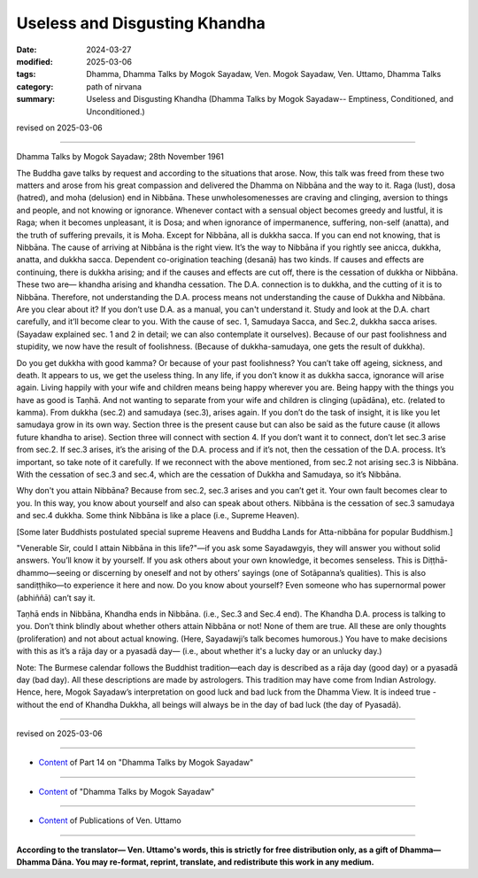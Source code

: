 ==========================================
Useless and Disgusting Khandha
==========================================

:date: 2024-03-27
:modified: 2025-03-06
:tags: Dhamma, Dhamma Talks by Mogok Sayadaw, Ven. Mogok Sayadaw, Ven. Uttamo, Dhamma Talks
:category: path of nirvana
:summary: Useless and Disgusting Khandha (Dhamma Talks by Mogok Sayadaw-- Emptiness, Conditioned, and Unconditioned.)

revised on 2025-03-06

------

Dhamma Talks by Mogok Sayadaw; 28th November 1961

The Buddha gave talks by request and according to the situations that arose. Now, this talk was freed from these two matters and arose from his great compassion and delivered the Dhamma on Nibbāna and the way to it. Raga (lust), dosa (hatred), and moha (delusion) end in Nibbāna. These unwholesomenesses are craving and clinging, aversion to things and people, and not knowing or ignorance. Whenever contact with a sensual object becomes greedy and lustful, it is Raga; when it becomes unpleasant, it is Dosa; and when ignorance of impermanence, suffering, non-self (anatta), and the truth of suffering prevails, it is Moha. Except for Nibbāna, all is dukkha sacca. If you can end not knowing, that is Nibbāna. The cause of arriving at Nibbāna is the right view. It’s the way to Nibbāna if you rightly see anicca, dukkha, anatta, and dukkha sacca. Dependent co-origination teaching (desanā) has two kinds. If causes and effects are continuing, there is dukkha arising; and if the causes and effects are cut off, there is the cessation of dukkha or Nibbāna. These two are— khandha arising and khandha cessation. The D.A. connection is to dukkha, and the cutting of it is to Nibbāna. Therefore, not understanding the D.A. process means not understanding the cause of Dukkha and Nibbāna. Are you clear about it? If you don’t use D.A. as a manual, you can't understand it. Study and look at the D.A. chart carefully, and it’ll become clear to you. With the cause of sec. 1, Samudaya Sacca, and Sec.2, dukkha sacca arises. (Sayadaw explained sec. 1 and 2 in detail; we can also contemplate it ourselves). Because of our past foolishness and stupidity, we now have the result of foolishness. (Because of dukkha-samudaya, one gets the result of dukkha).

Do you get dukkha with good kamma? Or because of your past foolishness? You can’t take off ageing, sickness, and death. It appears to us, we get the useless thing. In any life, if you don’t know it as dukkha sacca, ignorance will arise again. Living happily with your wife and children means being happy wherever you are. Being happy with the things you have as good is Taṇhā. And not wanting to separate from your wife and children is clinging (upādāna), etc. (related to kamma). From dukkha (sec.2) and samudaya (sec.3), arises again. If you don’t do the task of insight, it is like you let samudaya grow in its own way. Section three is the present cause but can also be said as the future cause (it allows future khandha to arise). Section three will connect with section 4. If you don’t want it to connect, don’t let sec.3 arise from sec.2. If sec.3 arises, it’s the arising of the D.A. process and if it’s not, then the cessation of the D.A. process. It’s important, so take note of it carefully. If we reconnect with the above mentioned, from sec.2 not arising sec.3 is Nibbāna. With the cessation of sec.3 and sec.4, which are the cessation of Dukkha and Samudaya, so it’s Nibbāna.

Why don't you attain Nibbāna? Because from sec.2, sec.3 arises and you can’t get it. Your own fault becomes clear to you. In this way, you know about yourself and also can speak about others. Nibbāna is the cessation of sec.3 samudaya and sec.4 dukkha. Some think Nibbāna is like a place (i.e., Supreme Heaven). 

[Some later Buddhists postulated special supreme Heavens and Buddha Lands for Atta-nibbāna for popular Buddhism.]

"Venerable Sir, could I attain Nibbāna in this life?"—if you ask some Sayadawgyis, they will answer you without solid answers. You’ll know it by yourself. If you ask others about your own knowledge, it becomes senseless. This is Diṭṭhā-dhammo—seeing or discerning by oneself and not by others’ sayings (one of Sotāpanna’s qualities). This is also sandiṭṭhiko—to experience it here and now. Do you know about yourself? Even someone who has supernormal power (abhiññā) can’t say it.

Taṇhā ends in Nibbāna, Khandha ends in Nibbāna. (i.e., Sec.3 and Sec.4 end). The Khandha D.A. process is talking to you. Don’t think blindly about whether others attain Nibbāna or not! None of them are true. All these are only thoughts (proliferation) and not about actual knowing. (Here, Sayadawji’s talk becomes humorous.) You have to make decisions with this as it’s a rāja day or a pyasadā day— (i.e., about whether it's a lucky day or an unlucky day.) 

Note: The Burmese calendar follows the Buddhist tradition—each day is described as a rāja day (good day) or a pyasadā day (bad day). All these descriptions are made by astrologers. This tradition may have come from Indian Astrology. Hence, here, Mogok Sayadaw’s interpretation on good luck and bad luck from the Dhamma View. It is indeed true - without the end of Khandha Dukkha, all beings will always be in the day of bad luck (the day of Pyasadā).

------

revised on 2025-03-06

------

- `Content <{filename}pt14-content-of-part14%zh.rst>`__ of Part 14 on "Dhamma Talks by Mogok Sayadaw"

------

- `Content <{filename}content-of-dhamma-talks-by-mogok-sayadaw%zh.rst>`__ of "Dhamma Talks by Mogok Sayadaw"

------

- `Content <{filename}../publication-of-ven-uttamo%zh.rst>`__ of Publications of Ven. Uttamo

------

**According to the translator— Ven. Uttamo's words, this is strictly for free distribution only, as a gift of Dhamma—Dhamma Dāna. You may re-format, reprint, translate, and redistribute this work in any medium.**

..
  2025-03-06 rev. proofread by bhante
  06-09 rev. proofread by bhante Uttamo
  2024-03-27 create rst